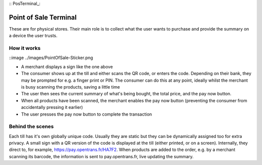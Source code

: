 :: PosTerminal_:

Point of Sale Terminal
======================

These are for physical stores. Their main role is to collect what the user wants to purchase and provide the summary on a device the user trusts.

How it works
------------

::image ../images/PointOfSale-Sticker.png

- A merchant displays a sign like the one above
- The consumer shows up at the till and either scans the QR code, or enters the code. Depending on their bank, they may be prompted for e.g. a finger print or PIN. The consumer can do this at any point, ideally whilst the merchant is busy scanning the products, saving a little time
- The user then sees the current summary of what's being bought, the total price, and the pay now button.
- When all products have been scanned, the merchant enables the pay now button (preventing the consumer from accidentally pressing it earlier)
- The user presses the pay now button to complete the transaction

Behind the scenes
-----------------

Each till has it's own globally unique code. Usually they are static but they can be dynamically assigned too for extra privacy.
A small sign with a QR version of the code is displayed at the till (either printed, or on a screen). Internally, they direct to, for example, https://pay.opentrans.fr/HA7F2. When products are added to the order, e.g. by a merchant scanning its barcode, the information is sent to pay.opentrans.fr, live updating the summary.

